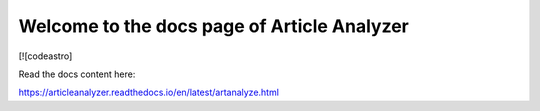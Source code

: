 Welcome to the docs page of Article Analyzer
============================================

[![codeastro]

Read the docs content here:

https://articleanalyzer.readthedocs.io/en/latest/artanalyze.html
